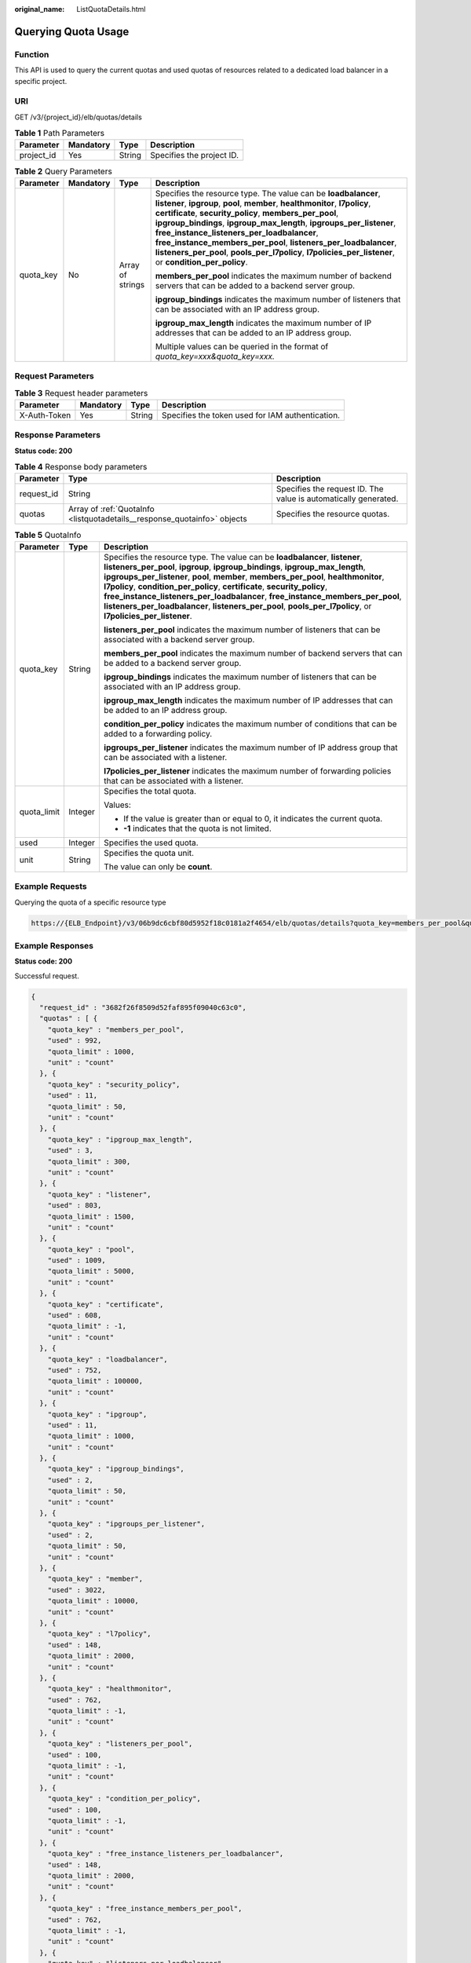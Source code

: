 :original_name: ListQuotaDetails.html

.. _ListQuotaDetails:

Querying Quota Usage
====================

Function
--------

This API is used to query the current quotas and used quotas of resources related to a dedicated load balancer in a specific project.

URI
---

GET /v3/{project_id}/elb/quotas/details

.. table:: **Table 1** Path Parameters

   ========== ========= ====== =========================
   Parameter  Mandatory Type   Description
   ========== ========= ====== =========================
   project_id Yes       String Specifies the project ID.
   ========== ========= ====== =========================

.. table:: **Table 2** Query Parameters

   +-----------------+-----------------+------------------+--------------------------------------------------------------------------------------------------------------------------------------------------------------------------------------------------------------------------------------------------------------------------------------------------------------------------------------------------------------------------------------------------------------------------------------------------------------------------------------------------------------------+
   | Parameter       | Mandatory       | Type             | Description                                                                                                                                                                                                                                                                                                                                                                                                                                                                                                        |
   +=================+=================+==================+====================================================================================================================================================================================================================================================================================================================================================================================================================================================================================================================+
   | quota_key       | No              | Array of strings | Specifies the resource type. The value can be **loadbalancer**, **listener**, **ipgroup**, **pool**, **member**, **healthmonitor**, **l7policy**, **certificate**, **security_policy**, **members_per_pool**, **ipgroup_bindings**, **ipgroup_max_length**, **ipgroups_per_listener**, **free_instance_listeners_per_loadbalancer**, **free_instance_members_per_pool**, **listeners_per_loadbalancer**, **listeners_per_pool**, **pools_per_l7policy**, **l7policies_per_listener**, or **condition_per_policy**. |
   |                 |                 |                  |                                                                                                                                                                                                                                                                                                                                                                                                                                                                                                                    |
   |                 |                 |                  | **members_per_pool** indicates the maximum number of backend servers that can be added to a backend server group.                                                                                                                                                                                                                                                                                                                                                                                                  |
   |                 |                 |                  |                                                                                                                                                                                                                                                                                                                                                                                                                                                                                                                    |
   |                 |                 |                  | **ipgroup_bindings** indicates the maximum number of listeners that can be associated with an IP address group.                                                                                                                                                                                                                                                                                                                                                                                                    |
   |                 |                 |                  |                                                                                                                                                                                                                                                                                                                                                                                                                                                                                                                    |
   |                 |                 |                  | **ipgroup_max_length** indicates the maximum number of IP addresses that can be added to an IP address group.                                                                                                                                                                                                                                                                                                                                                                                                      |
   |                 |                 |                  |                                                                                                                                                                                                                                                                                                                                                                                                                                                                                                                    |
   |                 |                 |                  | Multiple values can be queried in the format of *quota_key=xxx&quota_key=xxx.*                                                                                                                                                                                                                                                                                                                                                                                                                                     |
   +-----------------+-----------------+------------------+--------------------------------------------------------------------------------------------------------------------------------------------------------------------------------------------------------------------------------------------------------------------------------------------------------------------------------------------------------------------------------------------------------------------------------------------------------------------------------------------------------------------+

Request Parameters
------------------

.. table:: **Table 3** Request header parameters

   +--------------+-----------+--------+--------------------------------------------------+
   | Parameter    | Mandatory | Type   | Description                                      |
   +==============+===========+========+==================================================+
   | X-Auth-Token | Yes       | String | Specifies the token used for IAM authentication. |
   +--------------+-----------+--------+--------------------------------------------------+

Response Parameters
-------------------

**Status code: 200**

.. table:: **Table 4** Response body parameters

   +------------+--------------------------------------------------------------------------+-----------------------------------------------------------------+
   | Parameter  | Type                                                                     | Description                                                     |
   +============+==========================================================================+=================================================================+
   | request_id | String                                                                   | Specifies the request ID. The value is automatically generated. |
   +------------+--------------------------------------------------------------------------+-----------------------------------------------------------------+
   | quotas     | Array of :ref:`QuotaInfo <listquotadetails__response_quotainfo>` objects | Specifies the resource quotas.                                  |
   +------------+--------------------------------------------------------------------------+-----------------------------------------------------------------+

.. _listquotadetails__response_quotainfo:

.. table:: **Table 5** QuotaInfo

   +-----------------------+-----------------------+--------------------------------------------------------------------------------------------------------------------------------------------------------------------------------------------------------------------------------------------------------------------------------------------------------------------------------------------------------------------------------------------------------------------------------------------------------------------------------------------------------------------------------------------+
   | Parameter             | Type                  | Description                                                                                                                                                                                                                                                                                                                                                                                                                                                                                                                                |
   +=======================+=======================+============================================================================================================================================================================================================================================================================================================================================================================================================================================================================================================================================+
   | quota_key             | String                | Specifies the resource type. The value can be **loadbalancer**, **listener**, **listeners_per_pool**, **ipgroup**, **ipgroup_bindings**, **ipgroup_max_length**, **ipgroups_per_listener**, **pool**, **member**, **members_per_pool**, **healthmonitor**, **l7policy**, **condition_per_policy**, **certificate**, **security_policy**, **free_instance_listeners_per_loadbalancer**, **free_instance_members_per_pool**, **listeners_per_loadbalancer**, **listeners_per_pool**, **pools_per_l7policy**, or **l7policies_per_listener**. |
   |                       |                       |                                                                                                                                                                                                                                                                                                                                                                                                                                                                                                                                            |
   |                       |                       | **listeners_per_pool** indicates the maximum number of listeners that can be associated with a backend server group.                                                                                                                                                                                                                                                                                                                                                                                                                       |
   |                       |                       |                                                                                                                                                                                                                                                                                                                                                                                                                                                                                                                                            |
   |                       |                       | **members_per_pool** indicates the maximum number of backend servers that can be added to a backend server group.                                                                                                                                                                                                                                                                                                                                                                                                                          |
   |                       |                       |                                                                                                                                                                                                                                                                                                                                                                                                                                                                                                                                            |
   |                       |                       | **ipgroup_bindings** indicates the maximum number of listeners that can be associated with an IP address group.                                                                                                                                                                                                                                                                                                                                                                                                                            |
   |                       |                       |                                                                                                                                                                                                                                                                                                                                                                                                                                                                                                                                            |
   |                       |                       | **ipgroup_max_length** indicates the maximum number of IP addresses that can be added to an IP address group.                                                                                                                                                                                                                                                                                                                                                                                                                              |
   |                       |                       |                                                                                                                                                                                                                                                                                                                                                                                                                                                                                                                                            |
   |                       |                       | **condition_per_policy** indicates the maximum number of conditions that can be added to a forwarding policy.                                                                                                                                                                                                                                                                                                                                                                                                                              |
   |                       |                       |                                                                                                                                                                                                                                                                                                                                                                                                                                                                                                                                            |
   |                       |                       | **ipgroups_per_listener** indicates the maximum number of IP address group that can be associated with a listener.                                                                                                                                                                                                                                                                                                                                                                                                                         |
   |                       |                       |                                                                                                                                                                                                                                                                                                                                                                                                                                                                                                                                            |
   |                       |                       | **l7policies_per_listener** indicates the maximum number of forwarding policies that can be associated with a listener.                                                                                                                                                                                                                                                                                                                                                                                                                    |
   +-----------------------+-----------------------+--------------------------------------------------------------------------------------------------------------------------------------------------------------------------------------------------------------------------------------------------------------------------------------------------------------------------------------------------------------------------------------------------------------------------------------------------------------------------------------------------------------------------------------------+
   | quota_limit           | Integer               | Specifies the total quota.                                                                                                                                                                                                                                                                                                                                                                                                                                                                                                                 |
   |                       |                       |                                                                                                                                                                                                                                                                                                                                                                                                                                                                                                                                            |
   |                       |                       | Values:                                                                                                                                                                                                                                                                                                                                                                                                                                                                                                                                    |
   |                       |                       |                                                                                                                                                                                                                                                                                                                                                                                                                                                                                                                                            |
   |                       |                       | -  If the value is greater than or equal to 0, it indicates the current quota.                                                                                                                                                                                                                                                                                                                                                                                                                                                             |
   |                       |                       |                                                                                                                                                                                                                                                                                                                                                                                                                                                                                                                                            |
   |                       |                       | -  **-1** indicates that the quota is not limited.                                                                                                                                                                                                                                                                                                                                                                                                                                                                                         |
   +-----------------------+-----------------------+--------------------------------------------------------------------------------------------------------------------------------------------------------------------------------------------------------------------------------------------------------------------------------------------------------------------------------------------------------------------------------------------------------------------------------------------------------------------------------------------------------------------------------------------+
   | used                  | Integer               | Specifies the used quota.                                                                                                                                                                                                                                                                                                                                                                                                                                                                                                                  |
   +-----------------------+-----------------------+--------------------------------------------------------------------------------------------------------------------------------------------------------------------------------------------------------------------------------------------------------------------------------------------------------------------------------------------------------------------------------------------------------------------------------------------------------------------------------------------------------------------------------------------+
   | unit                  | String                | Specifies the quota unit.                                                                                                                                                                                                                                                                                                                                                                                                                                                                                                                  |
   |                       |                       |                                                                                                                                                                                                                                                                                                                                                                                                                                                                                                                                            |
   |                       |                       | The value can only be **count**.                                                                                                                                                                                                                                                                                                                                                                                                                                                                                                           |
   +-----------------------+-----------------------+--------------------------------------------------------------------------------------------------------------------------------------------------------------------------------------------------------------------------------------------------------------------------------------------------------------------------------------------------------------------------------------------------------------------------------------------------------------------------------------------------------------------------------------------+

Example Requests
----------------

Querying the quota of a specific resource type

.. code-block::

   https://{ELB_Endpoint}/v3/06b9dc6cbf80d5952f18c0181a2f4654/elb/quotas/details?quota_key=members_per_pool&quota_key=loadbalancer

Example Responses
-----------------

**Status code: 200**

Successful request.

.. code-block::

   {
     "request_id" : "3682f26f8509d52faf895f09040c63c0",
     "quotas" : [ {
       "quota_key" : "members_per_pool",
       "used" : 992,
       "quota_limit" : 1000,
       "unit" : "count"
     }, {
       "quota_key" : "security_policy",
       "used" : 11,
       "quota_limit" : 50,
       "unit" : "count"
     }, {
       "quota_key" : "ipgroup_max_length",
       "used" : 3,
       "quota_limit" : 300,
       "unit" : "count"
     }, {
       "quota_key" : "listener",
       "used" : 803,
       "quota_limit" : 1500,
       "unit" : "count"
     }, {
       "quota_key" : "pool",
       "used" : 1009,
       "quota_limit" : 5000,
       "unit" : "count"
     }, {
       "quota_key" : "certificate",
       "used" : 608,
       "quota_limit" : -1,
       "unit" : "count"
     }, {
       "quota_key" : "loadbalancer",
       "used" : 752,
       "quota_limit" : 100000,
       "unit" : "count"
     }, {
       "quota_key" : "ipgroup",
       "used" : 11,
       "quota_limit" : 1000,
       "unit" : "count"
     }, {
       "quota_key" : "ipgroup_bindings",
       "used" : 2,
       "quota_limit" : 50,
       "unit" : "count"
     }, {
       "quota_key" : "ipgroups_per_listener",
       "used" : 2,
       "quota_limit" : 50,
       "unit" : "count"
     }, {
       "quota_key" : "member",
       "used" : 3022,
       "quota_limit" : 10000,
       "unit" : "count"
     }, {
       "quota_key" : "l7policy",
       "used" : 148,
       "quota_limit" : 2000,
       "unit" : "count"
     }, {
       "quota_key" : "healthmonitor",
       "used" : 762,
       "quota_limit" : -1,
       "unit" : "count"
     }, {
       "quota_key" : "listeners_per_pool",
       "used" : 100,
       "quota_limit" : -1,
       "unit" : "count"
     }, {
       "quota_key" : "condition_per_policy",
       "used" : 100,
       "quota_limit" : -1,
       "unit" : "count"
     }, {
       "quota_key" : "free_instance_listeners_per_loadbalancer",
       "used" : 148,
       "quota_limit" : 2000,
       "unit" : "count"
     }, {
       "quota_key" : "free_instance_members_per_pool",
       "used" : 762,
       "quota_limit" : -1,
       "unit" : "count"
     }, {
       "quota_key" : "listeners_per_loadbalancer",
       "used" : 100,
       "quota_limit" : -1,
       "unit" : "count"
     }, {
       "quota_key" : "pools_per_l7policy",
       "used" : 100,
       "quota_limit" : -1,
       "unit" : "count"
     }, {
       "quota_key" : "l7policies_per_listener",
       "used" : 100,
       "quota_limit" : -1,
       "unit" : "count"
     } ]
   }

Status Codes
------------

=========== ===================
Status Code Description
=========== ===================
200         Successful request.
=========== ===================

Error Codes
-----------

See :ref:`Error Codes <errorcode>`.
